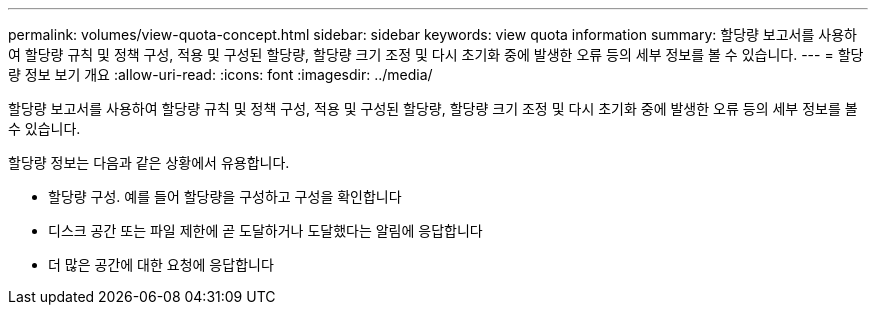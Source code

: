 ---
permalink: volumes/view-quota-concept.html 
sidebar: sidebar 
keywords: view quota information 
summary: 할당량 보고서를 사용하여 할당량 규칙 및 정책 구성, 적용 및 구성된 할당량, 할당량 크기 조정 및 다시 초기화 중에 발생한 오류 등의 세부 정보를 볼 수 있습니다. 
---
= 할당량 정보 보기 개요
:allow-uri-read: 
:icons: font
:imagesdir: ../media/


[role="lead"]
할당량 보고서를 사용하여 할당량 규칙 및 정책 구성, 적용 및 구성된 할당량, 할당량 크기 조정 및 다시 초기화 중에 발생한 오류 등의 세부 정보를 볼 수 있습니다.

할당량 정보는 다음과 같은 상황에서 유용합니다.

* 할당량 구성. 예를 들어 할당량을 구성하고 구성을 확인합니다
* 디스크 공간 또는 파일 제한에 곧 도달하거나 도달했다는 알림에 응답합니다
* 더 많은 공간에 대한 요청에 응답합니다

